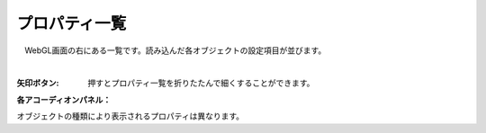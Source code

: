 .. index:: プロパティ一覧（画面の構成）

####################################
プロパティ一覧
####################################

.. image:: ../img/screen_prop.png
    :align: center

　WebGL画面の右にある一覧です。読み込んだ各オブジェクトの設定項目が並びます。

|

:矢印ボタン:
    押すとプロパティ一覧を折りたたんで細くすることができます。

**各アコーディオンパネル：**

オブジェクトの種類により表示されるプロパティは異なります。

